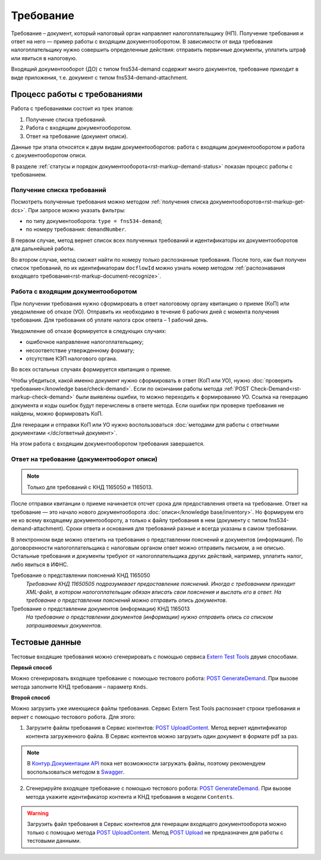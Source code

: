 .. _`Extern Test Tools`: https://developer.kontur.ru/doc/extern.test.tools
.. _`POST UploadContent`: https://extern-api.testkontur.ru/test-tools/swagger/index.html
.. _`POST GenerateDemand`: https://developer.kontur.ru/doc/extern.test.tools/method?type=post&path=%2Ftest-tools%2Fv1%2Fgenerate-demand
.. _`POST Upload`: https://developer.kontur.ru/doc/extern.contents/method?type=post&path=%2Fv1%2F%7BaccountId%7D%2Fcontents
.. _`Swagger`: https://extern-api.testkontur.ru/test-tools/swagger/index.html
.. _`Контур.Документации API`: https://developer.kontur.ru/doc/extern.test.tools/method?type=post&path=%2Ftest-tools%2Fv1%2Fupload-content

Требование
==========

Требование – документ, который налоговый орган направляет налогоплательщику (НП). Получение требования и ответ на него — пример работы с входящим документооборотом. В зависимости от вида требования налогоплательщику нужно совершить определенные действия: отправить первичные документы, уплатить штраф или явиться в налоговую.

Входящий документооборот (ДО) с типом fns534-demand содержит много документов, требование приходит в виде приложения, т.е. документ с типом fns534-demand-attachment. 

Процесс работы с требованиями
-----------------------------

Работа с требованиями состоит из трех этапов:

1. Получение списка требований.
2. Работа с входящим документооборотом.
3. Ответ на требование (документ описи).

Данные три этапа относятся к двум видам документооборотов: работа с входящим документооборотом и работа с документооборотом описи. 

.. image:: /_static/demand.png

В разделе :ref:`статусы и порядок документооборота<rst-markup-demand-status>` показан процесс работы с требованием. 

Получение списка требований
~~~~~~~~~~~~~~~~~~~~~~~~~~~

Посмотреть полученные требования можно методом :ref:`получения списка документооборотов<rst-markup-get-dcs>`. При запросе можно указать фильтры:

* по типу документооборота: ``type = fns534-demand``;
* по номеру требования: ``demandNumber``.

В первом случае, метод вернет список всех полученных требований и идентификаторы их документооборотов для дальнейшей работы.

Во втором случае, метод сможет найти по номеру только распознанные требования. После того, как был получен список требований, по их идентификаторам ``docflowId`` можно узнать номер методом :ref:`распознавания входящего требования<rst-markup-document-recognize>`. 


Работа с входящим документооборотом
~~~~~~~~~~~~~~~~~~~~~~~~~~~~~~~~~~~

При получении требования нужно сформировать в ответ налоговому органу квитанцию о приеме (КоП) или уведомление об отказе (УО). Отправить их необходимо в течение 6 рабочих дней с момента получения требования. Для требования об уплате налога срок ответа – 1 рабочий день.

Уведомление об отказе формируется в следующих случаях:

* ошибочное направление налогоплательщику;
* несоответствие утвержденному формату;
* отсутствие КЭП налогового органа.

Во всех остальных случаях формируется квитанция о приеме. 

Чтобы убедиться, какой именно документ нужно сформировать в ответ (КоП или УО), нужно :doc:`проверить требование</knowledge base/check-demand>`. Если по окончании работы метода :ref:`POST Check-Demand<rst-markup-check-demand>` были выявлены ошибки, то можно переходить к формированию УО. Ссылка на генерацию документа и коды ошибок будут перечислены в ответе метода. Если ошибки при проверке требования не найдены, можно формировать КоП. 

Для генерации и отправки КоП или УО нужно воспользоваться :doc:`методами для работы с ответными документами </dc/ответный документ>`. 

На этом работа с входящим документооборотом требования завершается.

Ответ на требование (документооборот описи)
~~~~~~~~~~~~~~~~~~~~~~~~~~~~~~~~~~~~~~~~~~~

.. note:: Только для требований с КНД 1165050 и 1165013. 

После отправки квитанции о приеме начинается отсчет срока для предоставления ответа на требование. Ответ на требование — это начало нового документооборота :doc:`описи</knowledge base/inventory>`. Но формируем его не ко всему входящему документообороту, а только к файлу требования в нем (документу с типом fns534-demand-attachment). Сроки ответа и основания для требований разные и всегда указаны в самом требовании. 

В электронном виде можно ответить на требования о представлении пояснений и документов (информации). По договоренности налогоплательщика с налоговым органом ответ можно отправить письмом, а не описью. Остальные требования и документы требуют от налогоплательщика других действий, например, уплатить налог, либо явиться в ИФНС.

Требование о представлении пояснений КНД 1165050
    *Требование КНД 11650505 подразумевает предоставление пояснений. Иногда с требованием приходит XML-файл, в котором налогоплательщик обязан вписать свои пояснения и выслать его в ответ. На требование о представлении пояснений можно отправить опись документов*.

Требование о представлении документов (информации) КНД 1165013
    *На требование о представлении документов (информации) нужно отправить опись со списком запрашиваемых документов*.

Тестовые данные
---------------

Тестовые входящие требования можно сгенерировать с помощью сервиса `Extern Test Tools`_ двумя способами.

**Первый способ**

Можно сгенерировать входящее требование с помощью тестового робота: `POST GenerateDemand`_. При вызове метода заполните КНД требования – параметр ``Knds``.

**Второй способ**

Можно загрузить уже имеющиеся файлы требования. Сервис Extern Test Tools распознает строки требования и вернет с помощью тестового робота. Для этого:

1. Загрузите файлы требования в Сервис контентов: `POST UploadContent`_. Метод вернет идентификатор контента загруженного файла. В Сервис контентов можно загрузить один документ в формате pdf за раз. 

.. note::  В `Контур.Документации API`_ пока нет возможности загружать файлы, поэтому рекомендуем воспользоваться методом в `Swagger`_.

2. Сгенерируйте входящее требование с помощью тестового робота: `POST GenerateDemand`_. При вызове метода укажите идентификатор контента и КНД требования в модели ``Contents``.

.. warning:: Загрузить файл требования в Сервис контентов для генерации входящего документооборота можно только с помощью метода `POST UploadContent`_. Метод `POST Upload`_ не предназначен для работы с тестовыми данными.  
